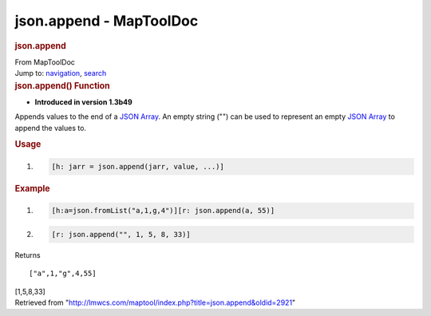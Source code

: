 ========================
json.append - MapToolDoc
========================

.. contents::
   :depth: 3
..

.. container:: noprint
   :name: mw-page-base

.. container:: noprint
   :name: mw-head-base

.. container:: mw-body
   :name: content

   .. container:: mw-indicators

   .. rubric:: json.append
      :name: firstHeading
      :class: firstHeading

   .. container:: mw-body-content
      :name: bodyContent

      .. container::
         :name: siteSub

         From MapToolDoc

      .. container::
         :name: contentSub

      .. container:: mw-jump
         :name: jump-to-nav

         Jump to: `navigation <#mw-head>`__, `search <#p-search>`__

      .. container:: mw-content-ltr
         :name: mw-content-text

         .. rubric:: json.append() Function
            :name: json.append-function

         .. container:: template_version

            • **Introduced in version 1.3b49**

         .. container:: template_description

            Appends values to the end of a `JSON
            Array <JSON_Array>`__. An empty string ("")
            can be used to represent an empty `JSON
            Array <JSON_Array>`__ to append the values to.

         .. rubric:: Usage
            :name: usage

         .. container:: mw-geshi mw-code mw-content-ltr

            .. container:: mtmacro source-mtmacro

               #. .. code-block:: none

                     [h: jarr = json.append(jarr, value, ...)]

         .. rubric:: Example
            :name: example

         .. container:: template_example

            .. container:: mw-geshi mw-code mw-content-ltr

               .. container:: mtmacro source-mtmacro

                  #. .. code-block:: none

                          [h:a=json.fromList("a,1,g,4")][r: json.append(a, 55)]

                  #. .. code-block:: none

                          [r: json.append("", 1, 5, 8, 33)]

            Returns

            ::

                 ["a",1,"g",4,55]

            [1,5,8,33]

      .. container:: printfooter

         Retrieved from
         "http://lmwcs.com/maptool/index.php?title=json.append&oldid=2921"

